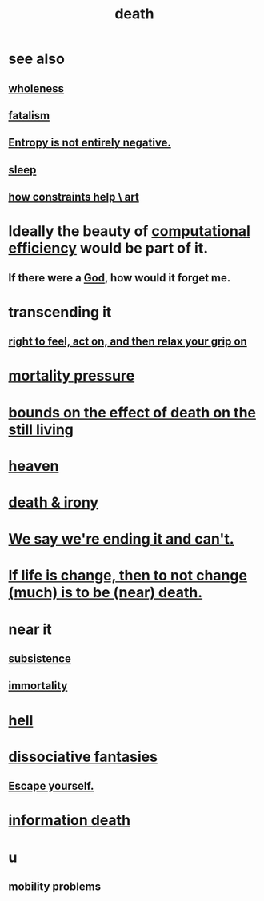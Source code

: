 :PROPERTIES:
:ID:       c73ee824-eb2b-43f4-8ead-32d9d62ddc75
:END:
#+title: death
* see also
** [[id:bf73fa6f-cd1a-4237-8bdb-7a98025cf226][wholeness]]
** [[id:f1a5c61e-6aa2-4a74-9113-2404c8d6f674][fatalism]]
** [[id:a9730be0-42bc-49ab-8a0a-f7bfd55c729d][Entropy is not entirely negative.]]
** [[id:2b9e933d-ed88-4792-b80a-a9ff0988a56a][sleep]]
** [[id:b449bd05-ac06-4548-8982-3a6eb05f5d91][how constraints help \ art]]
* Ideally the beauty of [[id:ba91e3ad-997a-4b4e-9ed4-43324b94f10f][computational efficiency]] would be part of it.
  :PROPERTIES:
  :ID:       b4b36a36-9b44-4e1b-a9a8-84aef2e25b12
  :END:
** If there were a [[id:16a6b4bc-5bd8-4089-b2cb-9d25cd04c670][God]], how would it forget me.
* transcending it
** [[id:b5c9ebb3-57c2-4516-8db2-53ddae6dc140][right to feel, act on, and then relax your grip on]]
* [[id:9d3a6c74-b537-45c2-be1f-5810374851e8][mortality pressure]]
* [[id:a8d26591-06a2-4cbd-9fe1-068b487dd2e7][bounds on the effect of death on the still living]]
* [[id:30952056-8521-470b-81bf-2e50f7d9d5e0][heaven]]
* [[id:8f6e74cd-0a1a-48c6-8acf-d16f8efe54b2][death & irony]]
* [[id:b3ec25ba-75fa-413d-ad2f-a3c738a2d339][We say we're ending it and can't.]]
* [[id:44d3d9e4-0781-4476-9989-0e9f4a5b4d09][If life is change, then to not change (much) is to be (near) death.]]
* near it
** [[id:b928ca41-2cf7-47bb-be26-2ee550574d94][subsistence]]
** [[id:1d2b7fa8-e4f3-4e96-9b20-24901b7be28a][immortality]]
* [[id:45453411-d9e4-4562-aebb-0030ddf1dced][hell]]
* [[id:15dc6043-cb8f-4202-8d56-7e7b1dac59f8][dissociative fantasies]]
** [[id:5e99170f-6c38-4705-bf3d-1b2cb9b95123][Escape yourself.]]
* [[id:dd5b4336-de4b-4fc9-8119-0c9285240925][information death]]
* u
** mobility problems
